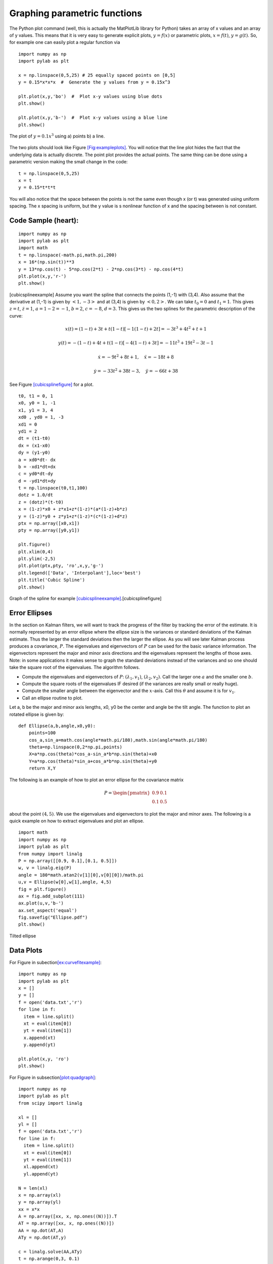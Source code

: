 Graphing parametric functions
-----------------------------

The Python plot command (well, this is actually the MatPlotLib library
for Python) takes an array of x values and an array of y values. This
means that it is very easy to generate explicit plots, :math:`y=f(x)` or
parametric plots, :math:`x=f(t)`, :math:`y=g(t)`. So, for example one
can easily plot a regular function via

::

    import numpy as np
    import pylab as plt

    x = np.linspace(0,5,25) # 25 equally spaced points on [0,5]
    y = 0.15*x*x*x  #  Generate the y values from y = 0.15x^3

    plt.plot(x,y,'bo')  #  Plot x-y values using blue dots
    plt.show()

    plt.plot(x,y,'b-')  #  Plot x-y values using a blue line
    plt.show()



.. Owned by Roboscience
.. figure:: SciPyFigures/plot.*
   :width: 90%
   :align: center

   The plot of :math:`y=0.1x^3` using a) points b) a line.


The two plots should look like
Figure \ `[Fig:exampleplots] <#Fig:exampleplots>`__. You will notice
that the line plot hides the fact that the underlying data is actually
discrete. The point plot provides the actual points. The same thing can
be done using a parametric version making the small change in the code:

::

    t = np.linspace(0,5,25)
    x = t
    y = 0.15*t*t*t

You will also notice that the space between the points is not the same
even though x (or t) was generated using uniform spacing. The x spacing
is uniform, but the y value is s nonlinear function of x and the spacing
between is not constant.

Code Sample (heart):
^^^^^^^^^^^^^^^^^^^^

::

    import numpy as np
    import pylab as plt
    import math
    t = np.linspace(-math.pi,math.pi,200)
    x = 16*(np.sin(t))**3
    y = 13*np.cos(t) - 5*np.cos(2*t) - 2*np.cos(3*t) - np.cos(4*t)
    plt.plot(x,y,'r-')
    plt.show()

[cubicsplineexample] Assume you want the spline that connects the points
(1,-1) with (3,4). Also assume that the derivative at (1,-1) is given by
:math:`<1,-3>` and at (3,4) is given by :math:`<0,2>`. We can take
:math:`t_0=0` and :math:`t_1 = 1`. This gives :math:`z = t`,
:math:`\dot{z} = 1`, :math:`a = 1 - 2 = -1`, :math:`b = 2`,
:math:`c = -8`, :math:`d = 3`. This gives us the two splines for the
parametric description of the curve:

.. math:: x(t) = (1-t) + 3t + t(1-t)[-1(1-t) + 2t]  = -3 t^3+4 t^2+t+1

.. math:: y(t) = -(1-t) + 4t + t(1-t)[-4(1-t)+3t] =  -11 t^3+19 t^2-3 t-1

.. math:: \dot{x} = -9t^2+8t+1, \quad \ddot{x} =   -18t+8

.. math:: \dot{y} =   -33t^2 +38t -3, \quad \ddot{y} =  -66t+38

See Figure \ `[cubicsplinefigure] <#cubicsplinefigure>`__ for a plot.

::

    t0, t1 = 0, 1
    x0, y0 = 1, -1
    x1, y1 = 3, 4
    xd0 , yd0 = 1, -3
    xd1 = 0
    yd1 = 2
    dt = (t1-t0)
    dx = (x1-x0)
    dy = (y1-y0)
    a = xd0*dt- dx
    b = -xd1*dt+dx
    c = yd0*dt-dy
    d = -yd1*dt+dy
    t = np.linspace(t0,t1,100)
    dotz = 1.0/dt
    z = (dotz)*(t-t0)
    x = (1-z)*x0 + z*x1+z*(1-z)*(a*(1-z)+b*z)
    y = (1-z)*y0 + z*y1+z*(1-z)*(c*(1-z)+d*z)
    ptx = np.array([x0,x1])
    pty = np.array([y0,y1])

    plt.figure()
    plt.xlim(0,4)
    plt.ylim(-2,5)
    plt.plot(ptx,pty, 'ro',x,y,'g-')
    plt.legend(['Data', 'Interpolant'],loc='best')
    plt.title('Cubic Spline')
    plt.show()


.. figure:: SciPyFigures/cubicspline.*
   :width: 70%
   :align: center

   Graph of the spline for
   example \ `[cubicsplineexample] <#cubicsplineexample>`__.[cubicsplinefigure]

Error Ellipses
^^^^^^^^^^^^^^

In the section on Kalman filters, we will want to track the progress of
the filter by tracking the error of the estimate. It is normally
represented by an error ellipse where the ellipse size is the variances
or standard deviations of the Kalman estimate. Thus the larger the
standard deviations then the larger the ellipse. As you will see later
Kalman process produces a covariance, :math:`P`. The eigenvalues and
eigenvectors of :math:`P` can be used for the basic variance
information. The eigenvectors represent the major and minor axis
directions and the eigenvalues represent the lengths of those axes.
Note: in some applications it makes sense to graph the standard
deviations instead of the variances and so one should take the square
root of the eigenvalues. The algorithm follows.

-  Compute the eigenvalues and eigenvectors of :math:`P`:
   :math:`(\lambda_1, v_1)`, :math:`(\lambda_2, v_2)`. Call the larger
   one :math:`a` and the smaller one :math:`b`.

-  Compute the square roots of the eigenvalues IF desired (if the
   variances are really small or really huge).

-  Compute the smaller angle between the eigenvector and the
   :math:`x`-axis. Call this :math:`\theta` and assume it is for
   :math:`v_1`.

-  Call an ellipse routine to plot.

Let a, b be the major and minor axis lengths, x0, y0 be the center and
angle be the tilt angle. The function to plot an rotated ellipse is
given by:

::

    def Ellipse(a,b,angle,x0,y0):
        points=100
        cos_a,sin_a=math.cos(angle*math.pi/180),math.sin(angle*math.pi/180)
        theta=np.linspace(0,2*np.pi,points)
        X=a*np.cos(theta)*cos_a-sin_a*b*np.sin(theta)+x0
        Y=a*np.cos(theta)*sin_a+cos_a*b*np.sin(theta)+y0
        return X,Y

The following is an example of how to plot an error ellipse for the
covariance matrix

.. math:: P = \begin{pmatrix} 0.9 & 0.1 \\ 0.1 & 0.5 \end{pmatrix}

\ about the point :math:`(4,5)`. We use the eigenvalues and eigenvectors
to plot the major and minor axes. The following is a quick example on
how to extract eigenvalues and plot an ellipse.

::

    import math
    import numpy as np
    import pylab as plt
    from numpy import linalg
    P = np.array([[0.9, 0.1],[0.1, 0.5]])
    w, v = linalg.eig(P)
    angle = 180*math.atan2(v[1][0],v[0][0])/math.pi
    u,v = Ellipse(w[0],w[1],angle, 4,5)
    fig = plt.figure()
    ax = fig.add_subplot(111)
    ax.plot(u,v,'b-')
    ax.set_aspect('equal')
    fig.savefig("Ellipse.pdf")
    plt.show()


.. figure:: SciPyFigures/Ellipse.*
   :width: 70%
   :align: center

   Tilted ellipse

Data Plots
^^^^^^^^^^

| For Figure in
  subection\ `[ex:curvefitexample] <#ex:curvefitexample>`__:

::

    import numpy as np
    import pylab as plt
    x = []
    y = []
    f = open('data.txt','r')
    for line in f:
      item = line.split()
      xt = eval(item[0])
      yt = eval(item[1])
      x.append(xt)
      y.append(yt)

    plt.plot(x,y, 'ro')
    plt.show()

| For Figure in subsection\ `[plot:quadgraph] <#plot:quadgraph>`__:

::

    import numpy as np
    import pylab as plt
    from scipy import linalg

    xl = []
    yl = []
    f = open('data.txt','r')
    for line in f:
      item = line.split()
      xt = eval(item[0])
      yt = eval(item[1])
      xl.append(xt)
      yl.append(yt)

    N = len(xl)
    x = np.array(xl)
    y = np.array(yl)
    xx = x*x
    A = np.array([xx, x, np.ones((N))]).T
    AT = np.array([xx, x, np.ones((N))])
    AA = np.dot(AT,A)
    ATy = np.dot(AT,y)

    c = linalg.solve(AA,ATy)
    t = np.arange(0,3, 0.1)
    tt = t*t
    B = np.array([tt,t,np.ones(len(t))]).T
    s = np.dot(B,c)

    plt.plot(t,s, 'b-', x,y, 'ro')
    plt.xlim(0,3)
    plt.ylim(0,2)
    plt.show()

Note that NumPy/SciPy provides some built in functions to fit
polynomials to lines. The NumPy function linalg.lstsq will compute the
pseudoinverse via the normal equations directly and the NumPy function
polyfit will do this assuming you are fitting a polynomial. In terms of
speed, doing it ourselves tends to be fastest, with the next fastest is
the lstsq function and the polyfit function the slowest.
